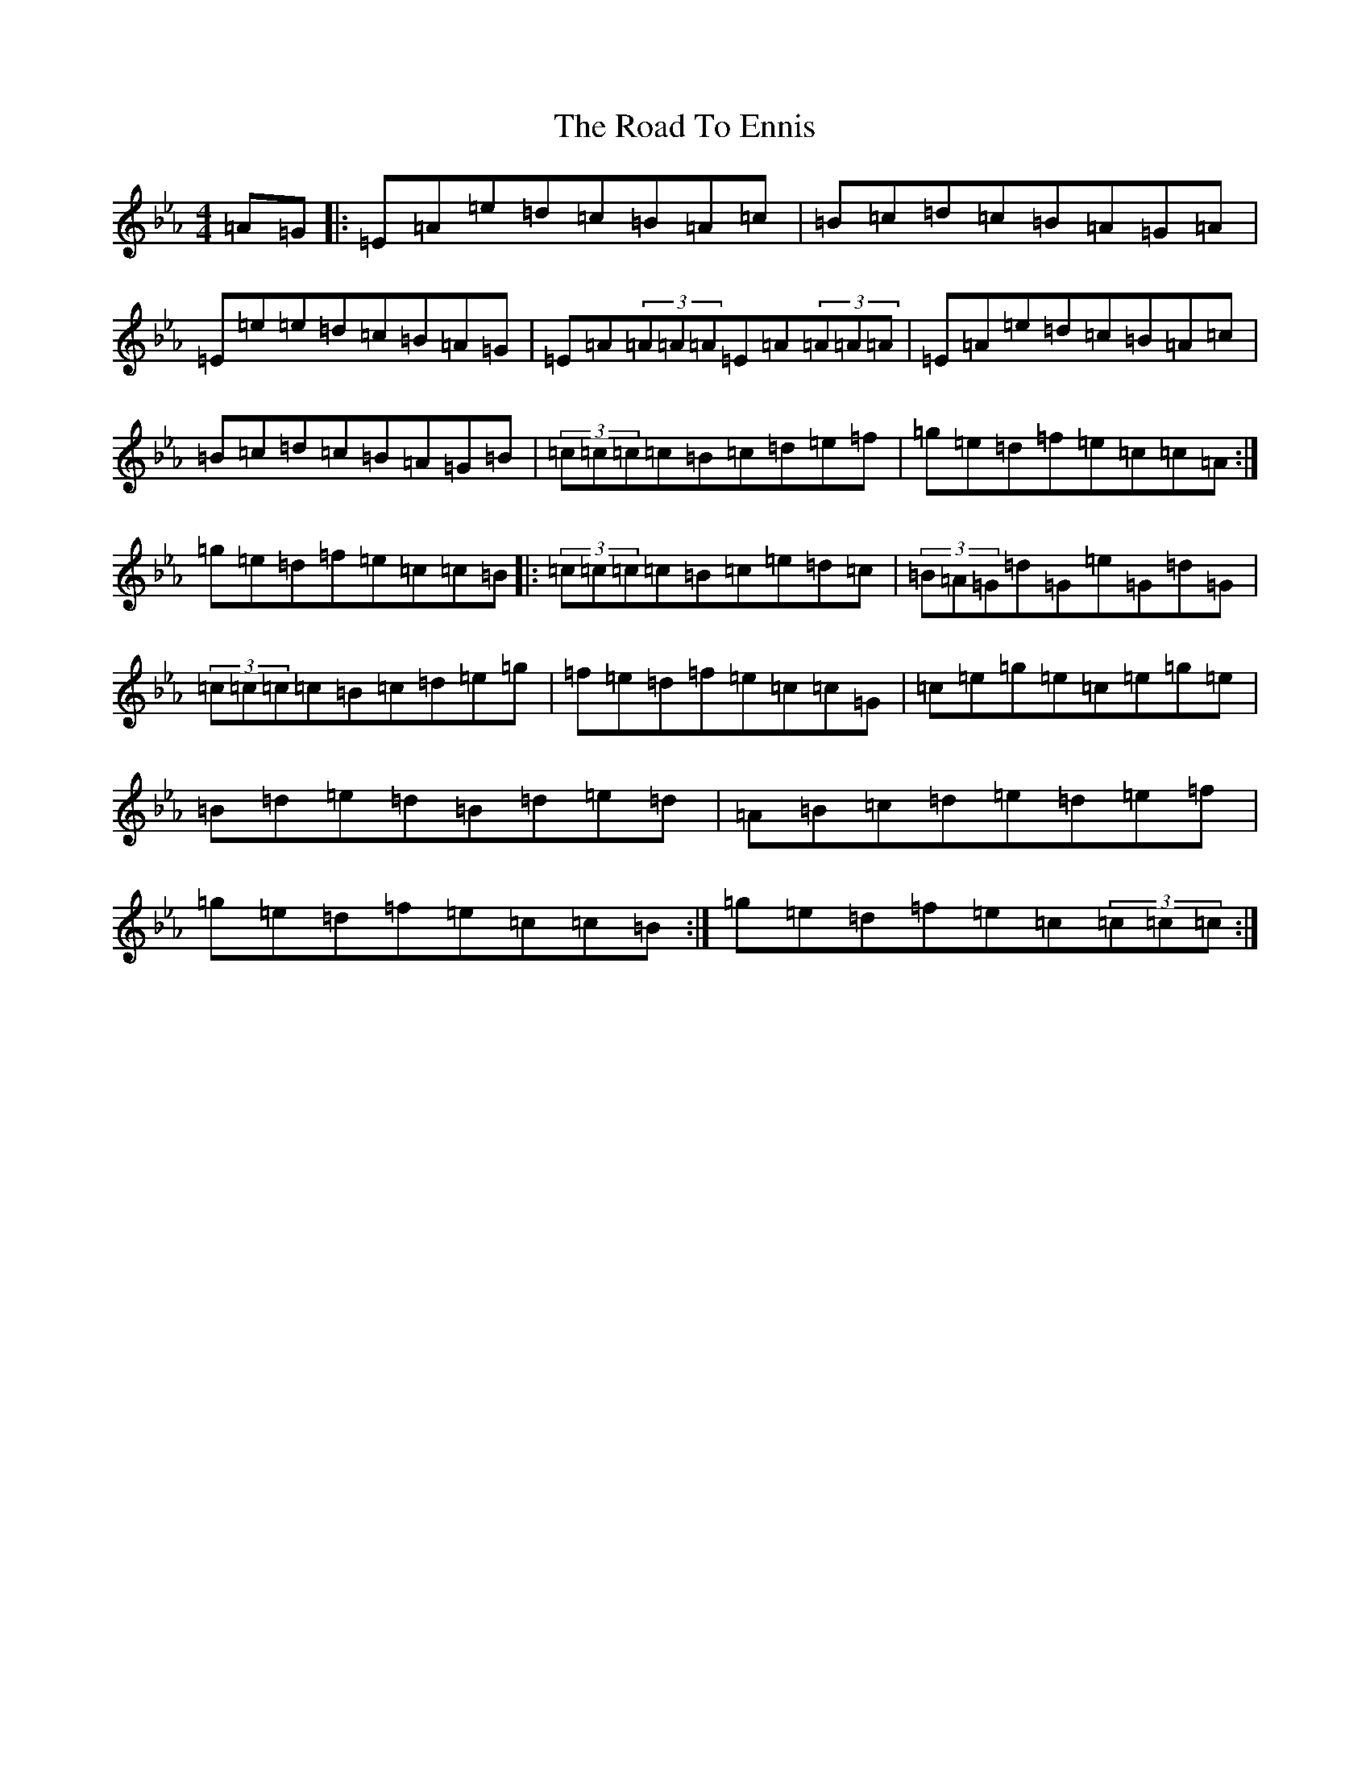 X: 18248
T: Road To Ennis, The
S: https://thesession.org/tunes/6178#setting6178
Z: B minor
R: reel
M:4/4
L:1/8
K: C minor
=A=G|:=E=A=e=d=c=B=A=c|=B=c=d=c=B=A=G=A|=E=e=e=d=c=B=A=G|=E=A(3=A=A=A=E=A(3=A=A=A|=E=A=e=d=c=B=A=c|=B=c=d=c=B=A=G=B|(3=c=c=c=c=B=c=d=e=f|=g=e=d=f=e=c=c=A:|=g=e=d=f=e=c=c=B|:(3=c=c=c=c=B=c=e=d=c|(3=B=A=G=d=G=e=G=d=G|(3=c=c=c=c=B=c=d=e=g|=f=e=d=f=e=c=c=G|=c=e=g=e=c=e=g=e|=B=d=e=d=B=d=e=d|=A=B=c=d=e=d=e=f|=g=e=d=f=e=c=c=B:|=g=e=d=f=e=c(3=c=c=c:|